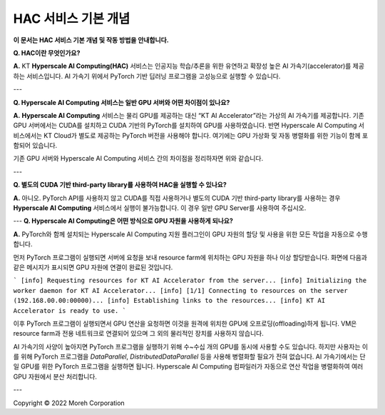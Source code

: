 HAC 서비스 기본 개념
=====================

**이 문서는 HAC 서비스 기본 개념 및 작동 방법을 안내합니다.** 

**Q. HAC이란 무엇인가요?**

**A.** KT **Hyperscale AI Computing(HAC)** 서비스는 인공지능 학습/추론을 위한 유연하고 확장성 높은 AI 가속기(accelerator)를 제공하는 서비스입니다. AI 가속기 위에서 PyTorch 기반 딥러닝 프로그램을 고성능으로 실행할 수 있습니다.

---

**Q. Hyperscale AI Computing 서비스는 일반 GPU 서버와 어떤 차이점이 있나요?**

**A.** **Hyperscale AI Computing** 서비스는 물리 GPU를 제공하는 대신 “KT AI Accelerator”라는 가상의 AI 가속기를 제공합니다. 기존 GPU 서버에서는 CUDA를 설치하고 CUDA 기반의 PyTorch를 설치하여 GPU를 사용하였습니다. 반면 Hyperscale AI Computing 서비스에서는 KT Cloud가 별도로 제공하는 PyTorch 버전을 사용해야 합니다. 여기에는 GPU 가상화 및 자동 병렬화를 위한 기능이 함께 포함되어 있습니다.


.. image:: ../image/GPUvsHAC.png
  :width: 800
  :alt: Alternative text


기존 GPU 서버와 Hyperscale AI Computing 서비스 간의 차이점을 정리하자면 위와 같습니다.

---

**Q. 별도의 CUDA 기반 third-party library를 사용하여 HAC을 실행할 수 있나요?**

**A.** 아니오. PyTorch API를 사용하지 않고 CUDA를 직접 사용하거나 별도의 CUDA 기반 third-party library를 사용하는 경우 **Hyperscale AI Computing** 서비스에서 실행이 불가능합니다. 이 경우 일반 GPU Server를 사용하여 주십시오.



---
**Q. Hyperscale AI Computing은 어떤 방식으로 GPU 자원을 사용하게 되나요?**

**A.** PyTorch와 함께 설치되는 Hyperscale AI Computing 지원 플러그인이 GPU 자원의 할당 및 사용을 위한 모든 작업을 자동으로 수행합니다.

먼저 PyTorch 프로그램이 실행되면 서버에 요청을 보내 resource farm에 위치하는 GPU 자원을 하나 이상 할당받습니다. 화면에 다음과 같은 메시지가 표시되면 GPU 자원에 연결이 완료된 것입니다.

```
[info] Requesting resources for KT AI Accelerator from the server...
[info] Initializing the worker daemon for KT AI Accelerator...
[info] [1/1] Connecting to resources on the server (192.168.00.00:00000)...
[info] Establishing links to the resources...
[info] KT AI Accelerator is ready to use.
```

이후 PyTorch 프로그램이 실행되면서 GPU 연산을 요청하면 이것을 원격에 위치한 GPU에 오프로딩(offloading)하게 됩니다. VM은 resource farm과 전용 네트워크로 연결되어 있으며 그 외의 물리적인 장치를 사용하지 않습니다.

AI 가속기의 사양이 높아지면 PyTorch 프로그램을 실행하기 위해 수~수십 개의 GPU를 동시에 사용할 수도 있습니다. 하지만 사용자는 이를 위해 PyTorch 프로그램을 *DataParallel*, *DistributedDataParallel* 등을 사용해 병렬화할 필요가 전혀 없습니다. AI 가속기에서는 단일 GPU를 위한 PyTorch 프로그램을 실행하면 됩니다. Hyperscale AI Computing 컴파일러가 자동으로 연산 작업을 병렬화하여 여러 GPU 자원에서 분산 처리합니다.

---

Copyright © 2022 Moreh Corporation